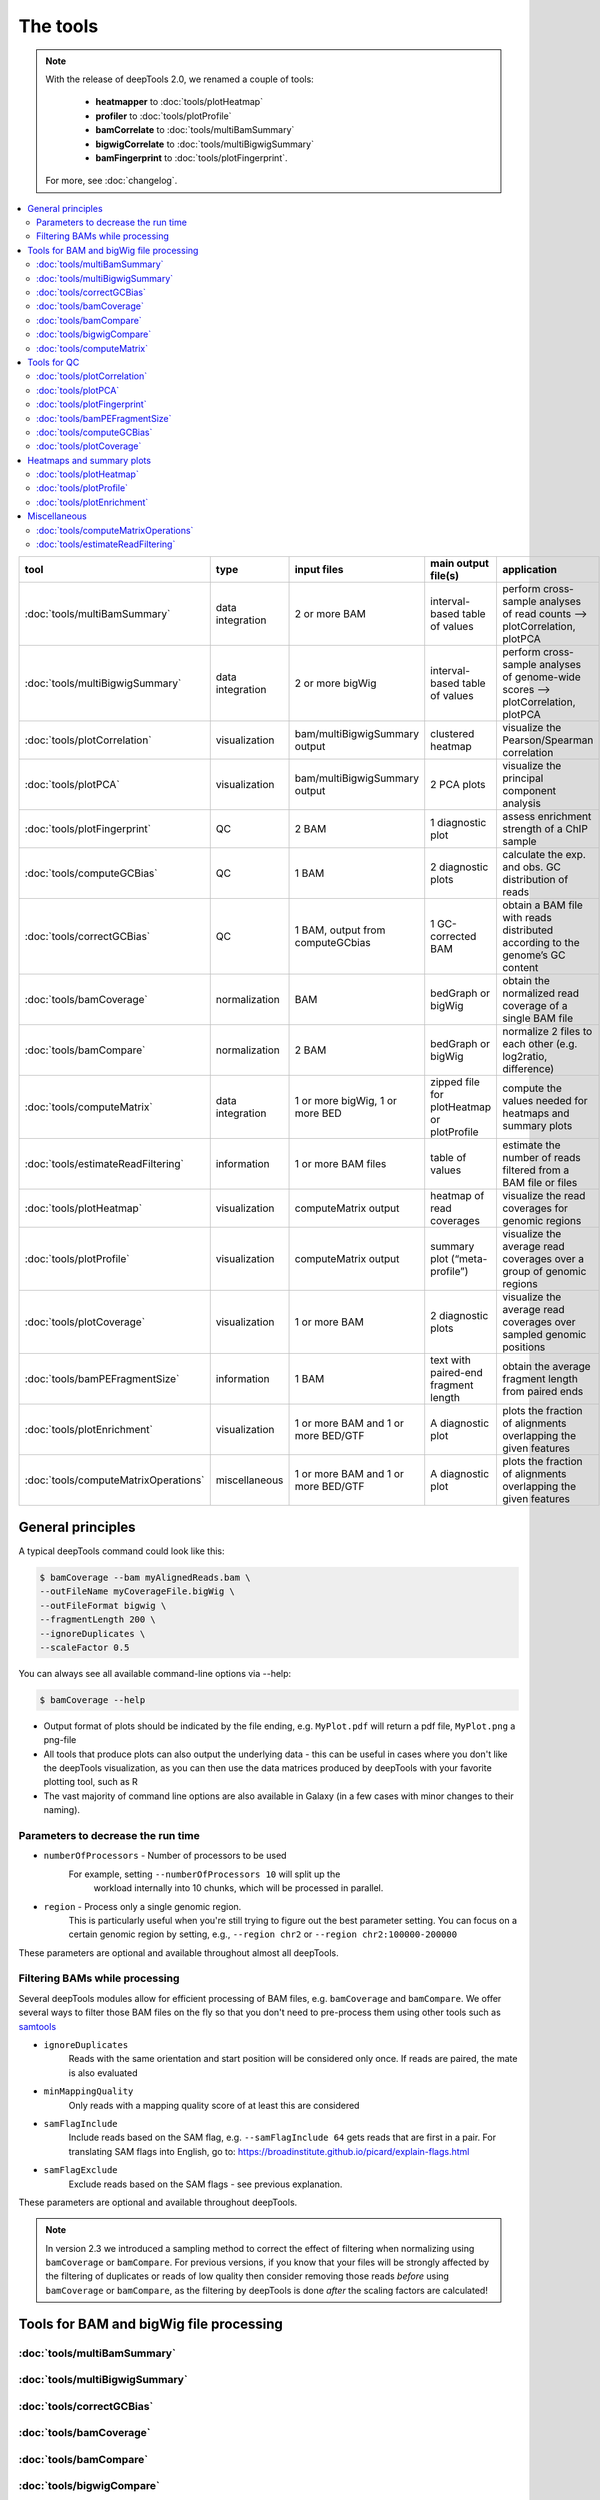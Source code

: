 The tools
=========

.. note:: With the release of deepTools 2.0, we renamed a couple of tools:

    * **heatmapper** to :doc:`tools/plotHeatmap`
    * **profiler** to :doc:`tools/plotProfile`
    * **bamCorrelate** to :doc:`tools/multiBamSummary`
    * **bigwigCorrelate** to :doc:`tools/multiBigwigSummary`
    * **bamFingerprint** to :doc:`tools/plotFingerprint`.

 For more, see :doc:`changelog`.

.. contents:: 
    :local:

+-------------------------------------+------------------+-------------------------------------+--------------------------------------------+-----------------------------------------------------------------------------------+
| tool                                | type             | input files                         | main output file(s)                        | application                                                                       |
+=====================================+==================+=====================================+============================================+===================================================================================+
|:doc:`tools/multiBamSummary`         | data integration | 2 or more BAM                       | interval-based table of values             | perform cross-sample analyses of read counts --> plotCorrelation, plotPCA         |
+-------------------------------------+------------------+-------------------------------------+--------------------------------------------+-----------------------------------------------------------------------------------+
|:doc:`tools/multiBigwigSummary`      | data integration | 2 or more bigWig                    | interval-based table of values             |  perform cross-sample analyses of genome-wide scores --> plotCorrelation, plotPCA |
+-------------------------------------+------------------+-------------------------------------+--------------------------------------------+-----------------------------------------------------------------------------------+
|:doc:`tools/plotCorrelation`         | visualization    | bam/multiBigwigSummary output       | clustered heatmap                          | visualize the Pearson/Spearman correlation                                        |
+-------------------------------------+------------------+-------------------------------------+--------------------------------------------+-----------------------------------------------------------------------------------+
|:doc:`tools/plotPCA`                 | visualization    | bam/multiBigwigSummary output       | 2 PCA plots                                | visualize the principal component analysis                                        |
+-------------------------------------+------------------+-------------------------------------+--------------------------------------------+-----------------------------------------------------------------------------------+
|:doc:`tools/plotFingerprint`         | QC               | 2 BAM                               | 1 diagnostic plot                          | assess enrichment strength of a ChIP sample                                       |
+-------------------------------------+------------------+-------------------------------------+--------------------------------------------+-----------------------------------------------------------------------------------+
|:doc:`tools/computeGCBias`           | QC               | 1 BAM                               | 2 diagnostic plots                         | calculate the exp. and obs. GC distribution of reads                              |
+-------------------------------------+------------------+-------------------------------------+--------------------------------------------+-----------------------------------------------------------------------------------+
|:doc:`tools/correctGCBias`           | QC               | 1 BAM, output from computeGCbias    | 1 GC-corrected BAM                         | obtain a BAM file with reads distributed according to the genome’s GC content     |
+-------------------------------------+------------------+-------------------------------------+--------------------------------------------+-----------------------------------------------------------------------------------+
|:doc:`tools/bamCoverage`             | normalization    | BAM                                 | bedGraph or bigWig                         | obtain the normalized read coverage of a single BAM file                          |
+-------------------------------------+------------------+-------------------------------------+--------------------------------------------+-----------------------------------------------------------------------------------+
|:doc:`tools/bamCompare`              | normalization    | 2 BAM                               | bedGraph or bigWig                         | normalize 2 files to each other (e.g. log2ratio, difference)                      |
+-------------------------------------+------------------+-------------------------------------+--------------------------------------------+-----------------------------------------------------------------------------------+
|:doc:`tools/computeMatrix`           | data integration | 1 or more bigWig, 1 or more BED     | zipped file for plotHeatmap or plotProfile | compute the values needed for heatmaps and summary plots                          |
+-------------------------------------+------------------+-------------------------------------+--------------------------------------------+-----------------------------------------------------------------------------------+
|:doc:`tools/estimateReadFiltering`   | information      | 1 or more BAM files                 | table of values                            | estimate the number of reads filtered from a BAM file or files                    |
+-------------------------------------+------------------+-------------------------------------+--------------------------------------------+-----------------------------------------------------------------------------------+
|:doc:`tools/plotHeatmap`             | visualization    | computeMatrix output                | heatmap of read coverages                  | visualize the read coverages for genomic regions                                  |
+-------------------------------------+------------------+-------------------------------------+--------------------------------------------+-----------------------------------------------------------------------------------+
|:doc:`tools/plotProfile`             | visualization    | computeMatrix output                | summary plot (“meta-profile”)              | visualize the average read coverages over a group of genomic regions              |
+-------------------------------------+------------------+-------------------------------------+--------------------------------------------+-----------------------------------------------------------------------------------+
|:doc:`tools/plotCoverage`            | visualization    | 1 or more BAM                       | 2 diagnostic plots                         | visualize the average read coverages over sampled genomic  positions              |
+-------------------------------------+------------------+-------------------------------------+--------------------------------------------+-----------------------------------------------------------------------------------+
|:doc:`tools/bamPEFragmentSize`       | information      | 1  BAM                              | text with paired-end fragment length       | obtain the average fragment length from paired ends                               |
+-------------------------------------+------------------+-------------------------------------+--------------------------------------------+-----------------------------------------------------------------------------------+
|:doc:`tools/plotEnrichment`          | visualization    | 1 or more BAM and 1 or more BED/GTF | A diagnostic plot                          | plots the fraction of alignments overlapping the given features                   |
+-------------------------------------+------------------+-------------------------------------+--------------------------------------------+-----------------------------------------------------------------------------------+
|:doc:`tools/computeMatrixOperations` | miscellaneous    | 1 or more BAM and 1 or more BED/GTF | A diagnostic plot                          | plots the fraction of alignments overlapping the given features                   |
+-------------------------------------+------------------+-------------------------------------+--------------------------------------------+-----------------------------------------------------------------------------------+

General principles
^^^^^^^^^^^^^^^^^^

A typical deepTools command could look like this:

.. code:: bash

    $ bamCoverage --bam myAlignedReads.bam \
    --outFileName myCoverageFile.bigWig \
    --outFileFormat bigwig \
    --fragmentLength 200 \
    --ignoreDuplicates \
    --scaleFactor 0.5

You can always see all available command-line options via --help:

.. code:: bash

    $ bamCoverage --help

- Output format of plots should be indicated by the file ending, e.g. ``MyPlot.pdf`` will return a pdf file, ``MyPlot.png`` a png-file
- All tools that produce plots can also output the underlying data - this can be useful in cases where you don't like the deepTools visualization, as you can then use the data matrices produced by deepTools with your favorite plotting tool, such as R
- The vast majority of command line options are also available in Galaxy (in a few cases with minor changes to their naming).

Parameters to decrease the run time
"""""""""""""""""""""""""""""""""""

-  ``numberOfProcessors`` - Number of processors to be used
    For example, setting ``--numberOfProcessors 10`` will split up the
                        workload internally into 10 chunks, which will be
                        processed in parallel.
-  ``region`` - Process only a single genomic region.
                        This is particularly useful when you're still trying    to figure out the best parameter setting. You can focus on a certain genomic region by setting, e.g., ``--region chr2`` or 
                        ``--region chr2:100000-200000``

These parameters are optional and available throughout almost all deepTools.

Filtering BAMs while processing
"""""""""""""""""""""""""""""""

Several deepTools modules allow for efficient processing of BAM files, e.g. ``bamCoverage`` and ``bamCompare``.
We offer several ways to filter those BAM files on the fly so that you don't need to pre-process them using other tools such as `samtools <http://www.htslib.org/>`_

-  ``ignoreDuplicates`` 
    Reads with the same orientation and start position will be considered only once. If reads are paired, the mate is also evaluated
-  ``minMappingQuality``
     Only reads with a mapping quality score of at least this are considered
-  ``samFlagInclude``
    Include reads based on the SAM flag, e.g. ``--samFlagInclude 64`` gets reads that are first in a pair. For translating SAM flags into English, go to: `https://broadinstitute.github.io/picard/explain-flags.html <https://broadinstitute.github.io/picard/explain-flags.html>`_
-  ``samFlagExclude``
    Exclude reads based on the SAM flags - see previous explanation.

These parameters are optional and available throughout deepTools.

.. note::  In version 2.3 we introduced a sampling method to correct the effect of filtering when normalizing using ``bamCoverage`` or ``bamCompare``. For previous versions, if you know that your files will be strongly affected by  the filtering  of duplicates or reads of low quality then consider removing  those reads *before* using ``bamCoverage`` or ``bamCompare``, as the filtering  by deepTools is done *after* the scaling factors are calculated!


Tools for BAM and bigWig file processing
^^^^^^^^^^^^^^^^^^^^^^^^^^^^^^^^^^^^^^^^

:doc:`tools/multiBamSummary`
""""""""""""""""""""""""""""
:doc:`tools/multiBigwigSummary`
"""""""""""""""""""""""""""""""
:doc:`tools/correctGCBias`
""""""""""""""""""""""""""
:doc:`tools/bamCoverage`
""""""""""""""""""""""""
:doc:`tools/bamCompare`
"""""""""""""""""""""""
:doc:`tools/bigwigCompare`
""""""""""""""""""""""""""
:doc:`tools/computeMatrix`
""""""""""""""""""""""""""

Tools for QC
^^^^^^^^^^^^

:doc:`tools/plotCorrelation`
""""""""""""""""""""""""""""
:doc:`tools/plotPCA`
""""""""""""""""""""
:doc:`tools/plotFingerprint`
""""""""""""""""""""""""""""
:doc:`tools/bamPEFragmentSize`
""""""""""""""""""""""""""""""
:doc:`tools/computeGCBias`
""""""""""""""""""""""""""
:doc:`tools/plotCoverage`
"""""""""""""""""""""""""

Heatmaps and summary plots
^^^^^^^^^^^^^^^^^^^^^^^^^^

:doc:`tools/plotHeatmap`
""""""""""""""""""""""""
:doc:`tools/plotProfile`
""""""""""""""""""""""""
:doc:`tools/plotEnrichment`
"""""""""""""""""""""""""""

Miscellaneous
^^^^^^^^^^^^^

:doc:`tools/computeMatrixOperations`
""""""""""""""""""""""""""""""""""""
:doc:`tools/estimateReadFiltering`
""""""""""""""""""""""""""""""""""
